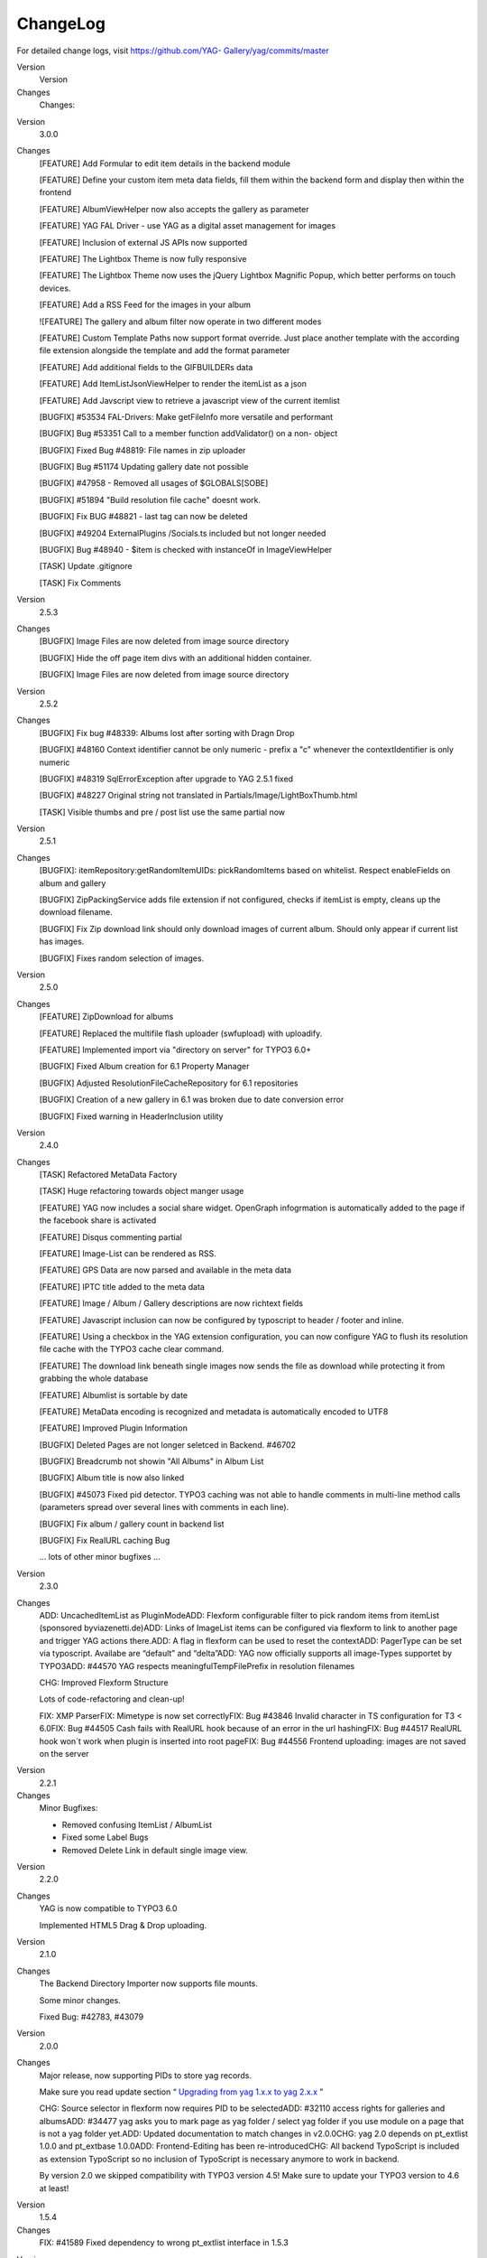 ﻿.. include:: Images.txt

.. ==================================================
.. FOR YOUR INFORMATION
.. --------------------------------------------------
.. -*- coding: utf-8 -*- with BOM.

.. ==================================================
.. DEFINE SOME TEXTROLES
.. --------------------------------------------------
.. role::   underline
.. role::   typoscript(code)
.. role::   ts(typoscript)
   :class:  typoscript
.. role::   php(code)


ChangeLog
---------

For detailed change logs, visit `https://github.com/YAG-
Gallery/yag/commits/master <https://github.com/YAG-
Gallery/yag/commits/master>`_

.. ### BEGIN~OF~TABLE ###

.. container:: table-row

   Version
         Version
   
   Changes
         Changes:


.. container:: table-row

   Version
         3.0.0
   
   Changes
         [FEATURE] Add Formular to edit item details in the backend module
         
         [FEATURE] Define your custom item meta data fields, fill them within
         the backend form and display then within the frontend
         
         [FEATURE] AlbumViewHelper now also accepts the gallery as parameter
         
         [FEATURE] YAG FAL Driver - use YAG as a digital asset management for
         images
         
         [FEATURE] Inclusion of external JS APIs now supported
         
         [FEATURE] The Lightbox Theme is now fully responsive
         
         [FEATURE] The Lightbox Theme now uses the jQuery Lightbox Magnific
         Popup, which better performs on touch devices.
         
         [FEATURE] Add a RSS Feed for the images in your album
         
         ![FEATURE] The gallery and album filter now operate in two different
         modes
         
         [FEATURE] Custom Template Paths now support format override. Just
         place another template with the according file extension alongside the
         template and add the format parameter
         
         [FEATURE] Add additional fields to the GIFBUILDERs data
         
         [FEATURE] Add ItemListJsonViewHelper to render the itemList as a json
         
         [FEATURE] Add Javscript view to retrieve a javascript view of the
         current itemlist
         
         [BUGFIX] #53534 FAL-Drivers: Make getFileInfo more versatile and
         performant
         
         [BUGFIX] Bug #53351 Call to a member function addValidator() on a non-
         object
         
         [BUGFIX] Fixed Bug #48819: File names in zip uploader
         
         [BUGFIX] Bug #51174 Updating gallery date not possible
         
         [BUGFIX] #47958 - Removed all usages of $GLOBALS[SOBE]
         
         [BUGFIX] #51894 "Build resolution file cache" doesnt work.
         
         [BUGFIX] Fix BUG #48821 - last tag can now be deleted
         
         [BUGFIX] #49204 ExternalPlugins /Socials.ts included but not longer
         needed
         
         [BUGFIX] Bug #48940 - $item is checked with instanceOf in
         ImageViewHelper
         
         [TASK] Update .gitignore
         
         [TASK] Fix Comments


.. container:: table-row

   Version
         2.5.3
   
   Changes
         [BUGFIX] Image Files are now deleted from image source directory
         
         [BUGFIX] Hide the off page item divs with an additional hidden
         container.
         
         [BUGFIX] Image Files are now deleted from image source directory


.. container:: table-row

   Version
         2.5.2
   
   Changes
         [BUGFIX] Fix bug #48339: Albums lost after sorting with Dragn Drop
         
         [BUGFIX] #48160 Context identifier cannot be only numeric - prefix a
         "c" whenever the contextIdentifier is only numeric
         
         [BUGFIX] #48319 SqlErrorException after upgrade to YAG 2.5.1 fixed
         
         [BUGFIX] #48227 Original string not translated in
         Partials/Image/LightBoxThumb.html
         
         [TASK] Visible thumbs and pre / post list use the same partial now


.. container:: table-row

   Version
         2.5.1
   
   Changes
         [BUGFIX]: itemRepository:getRandomItemUIDs: pickRandomItems based on
         whitelist. Respect enableFields on album and gallery
         
         [BUGFIX] ZipPackingService adds file extension if not configured,
         checks if itemList is empty, cleans up the download filename.
         
         [BUGFIX] Fix Zip download link should only download images of current
         album. Should only appear if current list has images.
         
         [BUGFIX] Fixes random selection of images.


.. container:: table-row

   Version
         2.5.0
   
   Changes
         [FEATURE] ZipDownload for albums
         
         [FEATURE] Replaced the multifile flash uploader (swfupload) with
         uploadify.
         
         [FEATURE] Implemented import via "directory on server" for TYPO3 6.0+
         
         [BUGFIX] Fixed Album creation for 6.1 Property Manager
         
         [BUGFIX] Adjusted ResolutionFileCacheRepository for 6.1 repositories
         
         [BUGFIX] Creation of a new gallery in 6.1 was broken due to date
         conversion error
         
         [BUGFIX] Fixed warning in HeaderInclusion utility


.. container:: table-row

   Version
         2.4.0
   
   Changes
         [TASK] Refactored MetaData Factory
         
         [TASK] Huge refactoring towards object manger usage
         
         [FEATURE] YAG now includes a social share widget. OpenGraph
         infogrmation is automatically added to the page if the facebook share
         is activated
         
         [FEATURE] Disqus commenting partial
         
         [FEATURE] Image-List can be rendered as RSS.
         
         [FEATURE] GPS Data are now parsed and available in the meta data
         
         [FEATURE] IPTC title added to the meta data
         
         [FEATURE] Image / Album / Gallery descriptions are now richtext fields
         
         [FEATURE] Javascript inclusion can now be configured by typoscript to
         header / footer and inline.
         
         [FEATURE] Using a checkbox in the YAG extension configuration, you can
         now configure YAG to flush its resolution file cache with the TYPO3
         cache clear command.
         
         [FEATURE] The download link beneath single images now sends the file
         as download while protecting it from grabbing the whole database
         
         [FEATURE] Albumlist is sortable by date
         
         [FEATURE] MetaData encoding is recognized and metadata is
         automatically encoded to UTF8
         
         [FEATURE] Improved Plugin Information
         
         [BUGFIX] Deleted Pages are not longer seletced in Backend. #46702
         
         [BUGFIX] Breadcrumb not showin "All Albums" in Album List
         
         [BUGFIX] Album title is now also linked
         
         [BUGFIX] #45073 Fixed pid detector. TYPO3 caching was not able to
         handle comments in multi-line method calls (parameters spread over
         several lines with comments in each line).
         
         [BUGFIX] Fix album / gallery count in backend list
         
         [BUGFIX] Fix RealURL caching Bug
         
         … lots of other minor bugfixes ...


.. container:: table-row

   Version
         2.3.0
   
   Changes
         ADD: UncachedItemList as PluginModeADD: Flexform configurable filter
         to pick random items from itemList (sponsored byviazenetti.de)ADD:
         Links of ImageList items can be configured via flexform to link to
         another page and trigger YAG actions there.ADD: A flag in flexform can
         be used to reset the contextADD: PagerType can be set via typoscript.
         Availabe are “default” and “delta”ADD: YAG now officially supports all
         image-Types supportet by TYPO3ADD: #44570 YAG respects
         meaningfulTempFilePrefix in resolution filenames
         
         CHG: Improved Flexform Structure
         
         Lots of code-refactoring and clean-up!
         
         FIX: XMP ParserFIX: Mimetype is now set correctlyFIX: Bug #43846
         Invalid character in TS configuration for T3 < 6.0FIX: Bug #44505 Cash
         fails with RealURL hook because of an error in the url hashingFIX: Bug
         #44517 RealURL hook won´t work when plugin is inserted into root
         pageFIX: Bug #44556 Frontend uploading: images are not saved on the
         server


.. container:: table-row

   Version
         2.2.1
   
   Changes
         Minor Bugfixes:
         
         - Removed confusing ItemList / AlbumList
         
         - Fixed some Label Bugs
         
         - Removed Delete Link in default single image view.


.. container:: table-row

   Version
         2.2.0
   
   Changes
         YAG is now compatible to TYPO3 6.0
         
         Implemented HTML5 Drag & Drop uploading.


.. container:: table-row

   Version
         2.1.0
   
   Changes
         The Backend Directory Importer now supports file mounts.
         
         Some minor changes.
         
         Fixed Bug: #42783, #43079


.. container:: table-row

   Version
         2.0.0
   
   Changes
         Major release, now supporting PIDs to store yag records.
         
         Make sure you read update section “ `Upgrading from yag 1.x.x to yag
         2.x.x
         <#1.4.5.Upgrading%20from%20YAG%201.x.x%20to%202.x.x%20|outline>`_ ”
         
         CHG: Source selector in flexform now requires PID to be selectedADD:
         #32110 access rights for galleries and albumsADD: #34477 yag asks you
         to mark page as yag folder / select yag folder if you use module on a
         page that is not a yag folder yet.ADD: Updated documentation to match
         changes in v2.0.0CHG: yag 2.0 depends on pt\_extlist 1.0.0 and
         pt\_extbase 1.0.0ADD: Frontend-Editing has been re-introducedCHG: All
         backend TypoScript is included as extension TypoScript so no inclusion
         of TypoScript is necessary anymore to work in backend.
         
         By version 2.0 we skipped compatibility with TYPO3 version 4.5! Make
         sure to update your TYPO3 version to 4.6 at least!


.. container:: table-row

   Version
         1.5.4
   
   Changes
         FIX: #41589 Fixed dependency to wrong pt\_extlist interface in 1.5.3


.. container:: table-row

   Version
         1.5.3
   
   Changes
         FIX: Fixed bug concerning deletion of albums due to missing dependency
         injection in domain models.


.. container:: table-row

   Version
         1.5.2
   
   Changes
         TER problems, no changes compared to 1.5.1


.. container:: table-row

   Version
         1.5.1
   
   Changes
         Fixed a lot of Bugs, thanks for your bug-reports and patches:
         
         #39211. Now missing directory is re-created if origs directory is
         deleted and file-not-found images
         
         can be created within this newly created directory.
         
         #37239 CSS does not align album/gallery description properly in
         frontend
         
         #39546 absRefPrefix not respected in Resource ViewHelper
         
         #34770: Problems with RealURL hook and defaultToHTMLsuffixOnPrev
         
         #35934: Random Single View tries to display not existent images.
         
         #39211: Better Error-Message if Original Images are moved
         
         #39540 Cyrillic letters are not properly saved in "Images Overview"
         
         #39006 Titles not editable in tab »edit images«
         
         #39466: Problem with result image creation in BE
         
         #38482 (Resolved): XMP-Parsing: Website is imported as Email


.. container:: table-row

   Version
         1.5.0
   
   Changes
         CHG: We now use jQuery fancybox as lightbox for the lightox theme,
         wich is also way more configurable compared to the old lightbox. The
         lightbox theme now uses squared thumbnails.
         
         FIX BUG: #34483, #34478, #34222, #33003, #32979


.. container:: table-row

   Version
         1.4.5
   
   Changes
         FIX: BUG #34166, #33905, # 33902, #32601. Thx to the bug reporters!


.. container:: table-row

   Version
         1.4.4
   
   Changes
         FIX: BUG #32769 (thx to Steffen Gebert), #32634, #32622 (thx to
         Steffen Gebert), #32623 (thx to Steffen Gebert)


.. container:: table-row

   Version
         1.4.2
   
   Changes
         FIX: BUG #32097, #32129, #32137


.. container:: table-row

   Version
         1.4.1
   
   Changes
         ADD: Bootstrap class to easily integrate YAG in a third party
         extension.
         
         ADD: Typoscript Settings can now be retrieved from
         configurationBuilder in a Javascript compliant format


.. container:: table-row

   Version
         1.4.0
   
   Changes
         ADD: ItemsPerPage can now be set via FlexFormADD: New widget „random
         image“ availableADD: Sorting of gallery list, album list and image
         list can now be set in FlexForm.FIX: Lightbox can now thumb through
         all images of an album not only paged items.FIX: Deletion of albums
         should now work again.RFT: Some code-refactoring.


.. container:: table-row

   Version
         1.3.3
   
   Changes
         FIX: Bug #31327, #31260, #31275 – made YAG compatible to V 4.6


.. container:: table-row

   Version
         1.3.2
   
   Changes
         FIX: Bug #30692, #30909


.. container:: table-row

   Version
         1.3.0/1.3.1
   
   Changes
         RFT: Removed unused controller actions from ext\_localconf.phpADD:
         Feature bulk edit for images and albumsADD: MetaData is now processed
         correctlyADD: Tags are now imported from keywordsADD: Gallery uid
         filter for filtering certain galleries in gallery listFIX: Call-time
         pass-by-reference in realUrl hookADD: Russian translation, thanks to
         Sergey AlexandrovADD: Images can now be sorted by different criteria
         in backendADD: Resolutions can be rebuild for selected themesADD:
         Status report now gives information about configuration and external
         librariesADD: Newly imported images are now always added at the end of
         the albumFIX: Sorting images in backend manually now works on each
         page individuallyFIX: Standalone template is working againDEL: Removed
         non-used import controllerADD: Filehash is now written to item on
         import. Prevention of duplicate import.FIX: Date can be set for
         gallery and album.RFT: Performance improvements in backendADD: Added
         some styling to pager in backend
         
         FIX: Many minor and major bugfixes


.. container:: table-row

   Version
         1.2.4
   
   Changes
         FIX: It was not possible to delete images.


.. container:: table-row

   Version
         1.2.3
   
   Changes
         FIX: Fixed Bug #29187, #29393, #27964


.. container:: table-row

   Version
         1.2.1
   
   Changes
         CHG: Removed unused tabs from content element formFIX: Fixed PagerFIX:
         Removed warnings that showed up in different situations


.. container:: table-row

   Version
         1.2.0
   
   Changes
         RFT: Removed pt\_tools. YAG now uses pt\_extbase for external
         tools.FIX: Fixed Bug #27319, #27737, #27312, #27370 due to non
         existing original image file


.. container:: table-row

   Version
         1.1.9
   
   Changes
         ADD: Pager partial can now be set via TSCHG: Upload button in backend
         now looks like upload button


.. container:: table-row

   Version
         1.1.8
   
   Changes
         FIX: Removed some useless var\_dump()


.. container:: table-row

   Version
         1.1.7
   
   Changes
         ADD: Resolutions for album thumb and gallery thumb can now be set
         individually


.. container:: table-row

   Version
         1.1.6
   
   Changes
         FIX: Bug #27172 – Umlaute are now correctly displayed in Front- and
         Backend.


.. container:: table-row

   Version
         1.1.5
   
   Changes
         FIX: Bug #26740 – Insert plugin in backend crashes under some
         circumstances.FIX: Bug #26111 - Fileadmin importer is not able to
         import folders with blanks


.. container:: table-row

   Version
         1.1.4
   
   Changes
         DEL: Removed RBAC installation routineFIX: Added some escaping for
         title and descriptionRFT: Added some frontend stylingCHG: Added .jpeg,
         .JPG and .JPEG as possible file endings for importersRFT: Removed
         unused gallery:album mm table from SQL definition
         
         FIX: Some minor bugfixes


.. container:: table-row

   Version
         1.1.3
   
   Changes
         CHG: Improvements in performance. Tested handling of up to 50k images.
         Seems to be quite fast now :-)CHG: Directory importer comes with
         directory picker now.CHG: ZIP import now can handle zipped
         folders.FIX: BUG #25454, fixed 1st level resolution file cache.ADD:
         Added some documentation.


.. container:: table-row

   Version
         1.1.2
   
   Changes
         CHG: Changed TypoScript structure. Previously inserted plugins still
         remain functional, but if you edit the Plugin configuration, you have
         to select your gallery / album / item again.FIX: Paging in
         SpecificAlbum mode throws an exception. You have to edit your album
         and select the mode again.CHG: Plugins now displays mode / album /
         theme in the page content element overviewCHG: Album / gallery
         description is displayed in the module


.. container:: table-row

   Version
         1.1.1
   
   Changes
         CHG: Galleries and Albums are now again sortable. (a change in the
         database was necessary!)CHG: Complete Extension is now
         translatable.ADD: Added german translation (Thanks to Matthias
         Kuchem).CHG: Add all parameters to the URL instead of using the
         stateHashCHG: Removed all tables from the list module. All data should
         be administrated by the YAG module.CHG: ReolutionFileCache-Files are
         now identified by parameter hash.
         
         FIX: Many more minor bugs.


.. container:: table-row

   Version
         1.1.0
   
   Changes
         RFT: RBAC is no longer a dependency. Features will be outsourced to
         yag\_feedit extensionFIX: German translations are removed from JS
         filesFIX: Added lots of translationsRFT: Removed lots of CSS and
         JavaScript to make Backend work better (thx to Matthias!)ADD: Page
         cache is cleared, if objects changeFIX: Thumbs are now generated on
         Windows platformsFIX: Directory import now respects filetypes
         correctlyRFT: Image processing now uses T3 standard libs and has many
         configurations now


.. container:: table-row

   Version
         1.0.10
   
   Changes
         Bugfix release


.. container:: table-row

   Version
         1.0.9
   
   Changes
         Bugfix release


.. container:: table-row

   Version
         1.0.8
   
   Changes
         FIX: Fixed some bugs concerning contextIdentifier to enable tt\_news
         integration


.. container:: table-row

   Version
         1.0.7
   
   Changes
         FIX: Multiple instances of the plugin can now be positioned on the
         same page with different themesFIX: Bug #13820 – SWUploader not
         working without FE Session. Thanks to PETIT YannFIX: Bug #13822 - No
         thumbnails are created on Windows servers. Thanks to PETIT YannADD:
         Caching has been refactoredRFT: Image ViewHelper has been moved to
         another directoryADD: Implemented automatic cache cleaning, when
         objects changeCHG: Added lazy loading for domain modelsADD: Single
         image view now has Download-Link for full-res imageADD: Documentation


.. container:: table-row

   Version
         1.0.6
   
   Changes
         ADD: Implemented cachingADD: DocumentationRFT: Reduced number of SQL
         queries in Domain Model


.. container:: table-row

   Version
         1.0.5
   
   Changes
         Problems with TER upload – no changes


.. container:: table-row

   Version
         1.0.4
   
   Changes
         ADD: DocumentationFIX: Bug #13763 / display error message when static
         template is not includedADD: Breadcrumbs show "all galleries" when
         gallery list is shownADD: Implemented pageCacheManager,
         clearAllPageCacheAction to Backend ControllerFIX: #13775 Adding a new
         album to a gallery shows right gallery nowFIX: #13776 After importing
         from directory on server, the album list is shownFIX: Fixed bug in
         directory crawler


.. container:: table-row

   Version
         1.0.3
   
   Changes
         ADD: DocumentationADD: Some translationFIX: Dependencies are set
         correctly in ext\_emconf.php


.. container:: table-row

   Version
         1.0.0
   
   Changes
         First release of this extension.


.. ###### END~OF~TABLE ######

We are currently using GitHub.com for collaborative development. You
can find all commit messages and an up-to-date trunk of this extension
on:

https://github.com/yag-gallery

If you would like to join the team, send us an e-mail (info@yag-
gallery.de)

|img-2| 74



